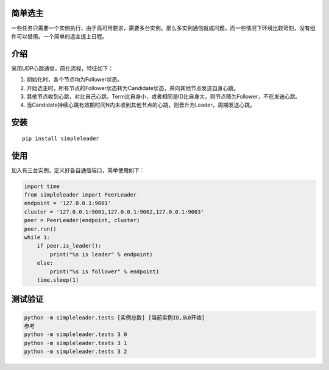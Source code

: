 简单选主
~~~~~~~~

一些任务只需要一个实例执行，由于高可用要求，需要多台实例。那么多实例通信就成问题，而一些情况下环境比较苛刻，没有组件可以借用。一个简单的选主提上日程。

介绍
~~~~

采用UDP心跳通信，简化流程，特征如下： 

1. 初始化时，各个节点均为Follower状态。 
#. 开始选主时，所有节点的Follower状态转为Candidate状态，并向其他节点发送自身心跳。
#. 其他节点收到心跳，对比自己心跳，Term比自身小，或者相同是ID比自身大，则节点降为Follower，不在发送心跳。
#. 当Candidate持续心跳有效期时间N内未收到其他节点的心跳，则晋升为Leader，周期发送心跳。

安装
~~~~

::

   pip install simpleleader

使用
~~~~

加入有三台实例，定义好各自通信端口，简单使用如下：

.. code:: commandline

   import time
   from simpleleader import PeerLeader
   endpoint = '127.0.0.1:9001'
   cluster = '127.0.0.1:9001,127.0.0.1:9002,127.0.0.1:9003'
   peer = PeerLeader(endpoint, cluster)
   peer.run()
   while 1:
       if peer.is_leader():
           print("%s is leader" % endpoint)
       else:
           print("%s is follower" % endpoint)
       time.sleep(1)

测试验证
~~~~~~~~

.. code:: commandline

   python -m simpleleader.tests [实例总数] [当前实例ID,从0开始]
   参考
   python -m simpleleader.tests 3 0
   python -m simpleleader.tests 3 1
   python -m simpleleader.tests 3 2
